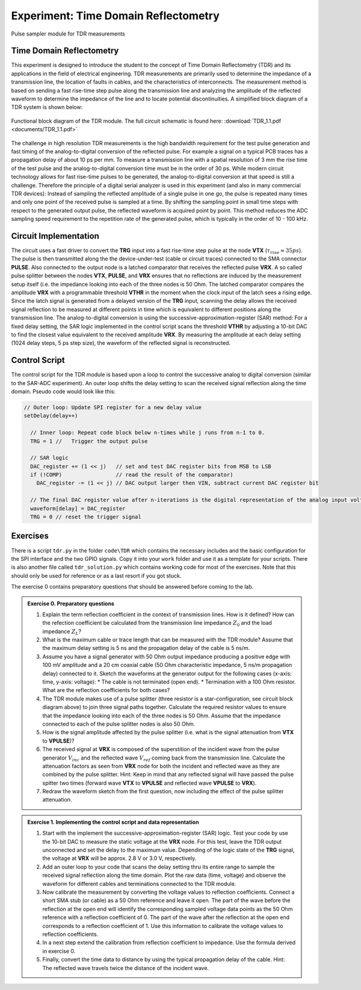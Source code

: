 =====================================
Experiment: Time Domain Reflectometry
=====================================

.. figure:: images/psa.png
    :width: 300
    :align: center

    Pulse sampler module for TDR measurements

Time Domain Reflectometry
-------------------------
This experiment is designed to introduce the student to the concept of Time Domain Reflectometry (TDR) and its applications in the field of electrical engineering. TDR measurements are primarily used to determine the impedance of a transmission line, the location of faults in cables, and the characteristics of interconnects. The measurement method is based on sending a fast rise-time step pulse along the transmission line and analyzing the amplitude of the reflected waveform to determine the impedance of the line and to locate potential discontinuities. A simplified block diagram of a TDR system is shown below:


.. figure:: images/TDR.png
    :width: 500
    :align: center

    Functional block diagram of the TDR module. The full circuit schematic is found here: :download:`TDR_1.1.pdf <documents/TDR_1.1.pdf>`

The challenge in high resolution TDR measurements is the high bandwidth requirement for the test pulse generation and fast timing of the analog-to-digital conversion of the reflected pulse. For example a signal on a typical PCB traces has a propagation delay of about 10 ps per mm. To measure a transmission line with a spatial resolution of 3 mm the rise time of the test pulse and the analog-to-digital conversion time must be in the order of 30 ps. While modern circuit technology allows for fast rise-time pulses to be generated, the analog-to-digital conversion at that speed is still a challenge. Therefore the principle of a digital serial analyzer is used in this experiment (and also in many commercial TDR devices): Instead of sampling the reflected amplitude of a single pulse in one go, the pulse is repeated many times and only one point of the received pulse is sampled at a time. By shifting the sampling point in small time steps with respect to the generated output pulse, the reflected waveform is acquired point by point. This method reduces the ADC sampling speed requirement to the repetition rate of the generated pulse, which is typically in the order of 10 - 100 kHz.

Circuit Implementation
----------------------

The circuit uses a fast driver to convert the **TRG** input into a fast rise-time step pulse at the node **VTX** (:math:`\tau_{rise} \approx 35 ps`). The pulse is then transmitted along the the device-under-test (cable or circuit traces) connected to the SMA connector **PULSE**. Also connected to the output node is a latched comparator that receives the reflected pulse **VRX**. A so called pulse splitter between the nodes **VTX**, **PULSE**, and **VRX** ensures that no reflections are induced by the measurement setup itself (i.e. the impedance looking into each of the three nodes is 50 Ohm. The latched comparator compares the amplitude **VRX** with a programmable threshold **VTHR** in the moment when the clock input of the latch sees a rising edge. Since the latch signal is generated from a delayed version of the **TRG** input, scanning the delay allows the received signal reflection to be measured at different points in time which is equivalent to different positions along the transmission line. The analog-to-digital conversion is using the successive-approximation-register (SAR) method: For a fixed delay setting, the SAR logic implemented in the control script scans the threshold **VTHR** by adjusting a 10-bit DAC to find the closest value equivalent to the received amplitude **VRX**. By measuring the amplitude at each delay setting (1024 delay steps, 5 ps step size), the waveform of the reflected signal is reconstructed.

Control Script
--------------

The control script for the TDR module is based upon a loop to control the successive analog to digital conversion (similar to the SAR-ADC experiment). An outer loop shifts the delay setting to scan the received signal reflection along the time domain. Pseudo code would look like this:

.. code-block:: c

  // Outer loop: Update SPI register for a new delay value
  setDelay(delay++)
  
    // Inner loop: Repeat code block below n-times while j runs from n-1 to 0.
    TRG = 1 //   Trigger the output pulse         
    
    // SAR logic
    DAC_register += (1 << j)   // set and test DAC register bits from MSB to LSB
    if (!COMP)                 // read the result of the comparator)
      DAC_register -= (1 << j) // DAC output larger then VIN, subtract current DAC register bit
    
    // The final DAC register value after n-iterations is the digital representation of the analog input voltage.
    waveform[delay] = DAC_register
    TRG = 0 // reset the trigger signal



Exercises 
---------

There is a script ``tdr.py`` in the folder ``code\TDR`` which contains the necessary includes and the basic configuration for the SPI interface and the two GPIO signals. Copy it into your ``work`` folder and use it as a template for your scripts. There is also another file called ``tdr_solution.py`` which contains working code for most of the exercises. Note that this should only be used for reference or as a last resort if you got stuck.

The exercise 0 contains preparatory questions that should be answered before coming to the lab.

.. admonition:: Exercise 0. Preparatory questions

  #. Explain the term reflection coefficient in the context of transmission lines. How is it defined? How can the refection coefficient be calculated from the transmission line impedance :math:`Z_0` and the load impedance :math:`Z_L`?
  #. What is the maximum cable or trace length that can be measured with the TDR module? Assume that the maximum delay setting is 5 ns and the propagation delay of the cable is 5 ns/m.
  #. Assume you have a signal generator with 50 Ohm output impedance producing a positive edge with 100 mV amplitude and a 20 cm coaxial cable (50 Ohm characteristic impedance, 5 ns/m propagation delay) connected to it. Sketch the waveforms at the generator output for the following cases (x-axis: time, y-axis: voltage):
     * The cable is not terminated (open end).
     * Termination with a 100 Ohm resistor.
     What are the reflection coefficients for both cases?
  #. The TDR module makes use of a pulse splitter (three resistor is a star-configuration, see circuit block diagram above) to join three signal paths together. Calculate the required resistor values to ensure that the impedance looking into each of the three nodes is 50 Ohm. Assume that the  impedance connected to each of the pulse splitter nodes is also 50 Ohm. 
  #. How is the signal amplitude affected by the pulse splitter (i.e. what is the signal attenuation from **VTX** to **VPULSE**)? 
  #. The received signal at **VRX** is composed of the superstition of the incident wave from the pulse generator :math:`V_{inc}` and the reflected wave :math:`V_{ref}` coming back from the transmission line. Calculate the attenuation factors as seen from **VRX** node for both the incident and reflected wave as they are combined by the pulse splitter. Hint: Keep in mind that any reflected signal will have passed the pulse spitter two times (forward wave **VTX** to **VPULSE** and reflected wave **VPULSE** to **VRX**).
  #. Redraw the waveform sketch from the first question, now including the effect of the pulse splitter attenuation.



.. admonition:: Exercise 1. Implementing the control script and data representation

  #. Start with the implement the successive-approximation-register (SAR) logic. Test your code by use the 10-bit DAC to measure the static voltage at the **VRX** node. For this test, leave the TDR output unconnected and set the delay to the maximum value. Depending of the logic state of the **TRG** signal, the voltage at **VRX** will be approx. 2.8 V or 3.0 V, respectively.
  #. Add an outer loop to your code that scans the delay setting thru its entire range to sample the received signal reflection along the time domain. Plot the raw data (time, voltage) and observe the waveform for different cables and terminations connected to the TDR module.
  #. Now calibrate the measurement by converting the voltage values to reflection coefficients. Connect a short SMA stub (or cable) as a 50 Ohm reference and leave it open. The part of the wave before the reflection at the open end will identify the corresponding sampled voltage data points as the 50 Ohm reference with a reflection coefficient of 0. The part of the wave after the reflection at the open end corresponds to a reflection coefficient of 1. Use this information to calibrate the voltage values to reflection coefficients. 
  #. In a next step extend the calibration from reflection coefficient to impedance. Use the formula derived in exercise 0.
  #. Finally, convert the time data to distance by using the typical propagation delay of the cable. Hint: The reflected wave travels twice the distance of the incident wave. 